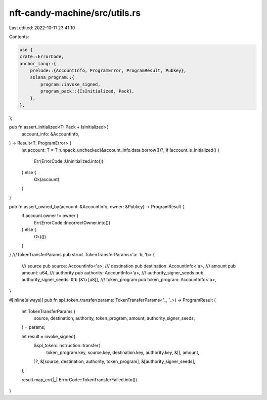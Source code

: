 nft-candy-machine/src/utils.rs
==============================

Last edited: 2022-10-11 23:41:10

Contents:

.. code-block:: rs

    use {
    crate::ErrorCode,
    anchor_lang::{
        prelude::{AccountInfo, ProgramError, ProgramResult, Pubkey},
        solana_program::{
            program::invoke_signed,
            program_pack::{IsInitialized, Pack},
        },
    },
};

pub fn assert_initialized<T: Pack + IsInitialized>(
    account_info: &AccountInfo,
) -> Result<T, ProgramError> {
    let account: T = T::unpack_unchecked(&account_info.data.borrow())?;
    if !account.is_initialized() {
        Err(ErrorCode::Uninitialized.into())
    } else {
        Ok(account)
    }
}

pub fn assert_owned_by(account: &AccountInfo, owner: &Pubkey) -> ProgramResult {
    if account.owner != owner {
        Err(ErrorCode::IncorrectOwner.into())
    } else {
        Ok(())
    }
}
///TokenTransferParams
pub struct TokenTransferParams<'a: 'b, 'b> {
    /// source
    pub source: AccountInfo<'a>,
    /// destination
    pub destination: AccountInfo<'a>,
    /// amount
    pub amount: u64,
    /// authority
    pub authority: AccountInfo<'a>,
    /// authority_signer_seeds
    pub authority_signer_seeds: &'b [&'b [u8]],
    /// token_program
    pub token_program: AccountInfo<'a>,
}

#[inline(always)]
pub fn spl_token_transfer(params: TokenTransferParams<'_, '_>) -> ProgramResult {
    let TokenTransferParams {
        source,
        destination,
        authority,
        token_program,
        amount,
        authority_signer_seeds,
    } = params;

    let result = invoke_signed(
        &spl_token::instruction::transfer(
            token_program.key,
            source.key,
            destination.key,
            authority.key,
            &[],
            amount,
        )?,
        &[source, destination, authority, token_program],
        &[authority_signer_seeds],
    );

    result.map_err(|_| ErrorCode::TokenTransferFailed.into())
}



